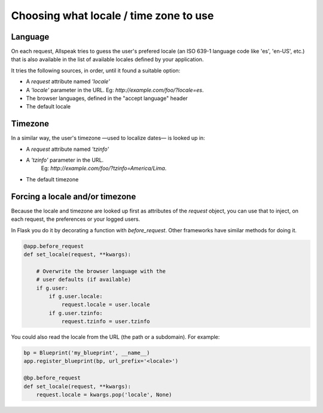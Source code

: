 .. module:: allspeak

Choosing what locale / time zone to use
=============================================

Language
---------------------------------------------

On each request, Allspeak tries to guess the user's prefered locale (an ISO 639-1 language code like 'es', 'en-US', etc.) that is also available in the list of available locales defined by your application.

It tries the following sources, in order, until it found a suitable option:

- A `request` attribute named `'locale'`
- A `'locale'` parameter in the URL. Eg: `http://example.com/foo/?locale=es`.
- The browser languages, defined in the "accept language" header
- The default locale


Timezone
---------------------------------------------

In a similar way, the user's timezone —used to localize dates— is looked up in:

- A `request` attribute named `'tzinfo'`
- A `'tzinfo'` parameter in the URL.
	Eg: `http://example.com/foo/?tzinfo=America/Lima`.
- The default timezone


Forcing a locale and/or timezone
---------------------------------------------

Because the locale and timezone are looked up first as attributes of the `request` object, you can use that to inject, on each request, the preferences or your logged users.

In Flask you do it by decorating a function with `before_request`. Other frameworks have similar methods for doing it.

.. sourcecode:: python

    @app.before_request
    def set_locale(request, **kwargs):

        # Overwrite the browser language with the
        # user defaults (if available)
        if g.user:
            if g.user.locale:
                request.locale = user.locale
            if g.user.tzinfo:
                request.tzinfo = user.tzinfo

You could also read the locale from the URL (the path or a subdomain). For example:

.. sourcecode:: python

    bp = Blueprint('my_blueprint', __name__)
    app.register_blueprint(bp, url_prefix='<locale>')

    @bp.before_request
    def set_locale(request, **kwargs):
        request.locale = kwargs.pop('locale', None)
